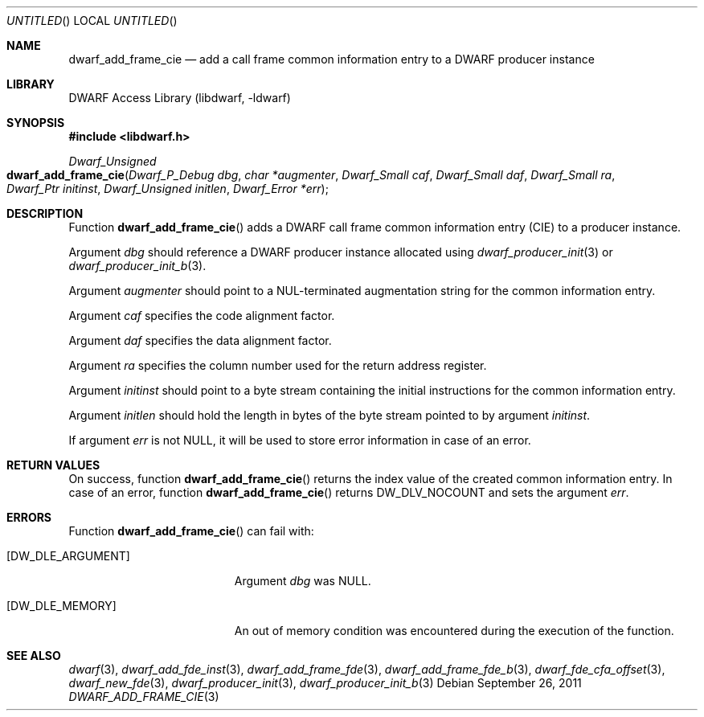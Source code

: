 .\"	$NetBSD: dwarf_add_frame_cie.3,v 1.2.4.2 2014/05/22 15:44:46 yamt Exp $
.\"
.\" Copyright (c) 2011 Kai Wang
.\" All rights reserved.
.\"
.\" Redistribution and use in source and binary forms, with or without
.\" modification, are permitted provided that the following conditions
.\" are met:
.\" 1. Redistributions of source code must retain the above copyright
.\"    notice, this list of conditions and the following disclaimer.
.\" 2. Redistributions in binary form must reproduce the above copyright
.\"    notice, this list of conditions and the following disclaimer in the
.\"    documentation and/or other materials provided with the distribution.
.\"
.\" THIS SOFTWARE IS PROVIDED BY THE AUTHOR AND CONTRIBUTORS ``AS IS'' AND
.\" ANY EXPRESS OR IMPLIED WARRANTIES, INCLUDING, BUT NOT LIMITED TO, THE
.\" IMPLIED WARRANTIES OF MERCHANTABILITY AND FITNESS FOR A PARTICULAR PURPOSE
.\" ARE DISCLAIMED.  IN NO EVENT SHALL THE AUTHOR OR CONTRIBUTORS BE LIABLE
.\" FOR ANY DIRECT, INDIRECT, INCIDENTAL, SPECIAL, EXEMPLARY, OR CONSEQUENTIAL
.\" DAMAGES (INCLUDING, BUT NOT LIMITED TO, PROCUREMENT OF SUBSTITUTE GOODS
.\" OR SERVICES; LOSS OF USE, DATA, OR PROFITS; OR BUSINESS INTERRUPTION)
.\" HOWEVER CAUSED AND ON ANY THEORY OF LIABILITY, WHETHER IN CONTRACT, STRICT
.\" LIABILITY, OR TORT (INCLUDING NEGLIGENCE OR OTHERWISE) ARISING IN ANY WAY
.\" OUT OF THE USE OF THIS SOFTWARE, EVEN IF ADVISED OF THE POSSIBILITY OF
.\" SUCH DAMAGE.
.\"
.\" Id: dwarf_add_frame_cie.3 2072 2011-10-27 03:26:49Z jkoshy 
.\"
.Dd September 26, 2011
.Os
.Dt DWARF_ADD_FRAME_CIE 3
.Sh NAME
.Nm dwarf_add_frame_cie
.Nd add a call frame common information entry to a DWARF producer instance
.Sh LIBRARY
.Lb libdwarf
.Sh SYNOPSIS
.In libdwarf.h
.Ft "Dwarf_Unsigned"
.Fo dwarf_add_frame_cie
.Fa "Dwarf_P_Debug dbg"
.Fa "char *augmenter"
.Fa "Dwarf_Small caf"
.Fa "Dwarf_Small daf"
.Fa "Dwarf_Small ra"
.Fa "Dwarf_Ptr initinst"
.Fa "Dwarf_Unsigned initlen"
.Fa "Dwarf_Error *err"
.Fc
.Sh DESCRIPTION
Function
.Fn dwarf_add_frame_cie
adds a DWARF call frame common information entry (CIE) to a producer
instance.
.Pp
Argument
.Ar dbg
should reference a DWARF producer instance allocated using
.Xr dwarf_producer_init 3
or
.Xr dwarf_producer_init_b 3 .
.Pp
Argument
.Ar augmenter
should point to a NUL-terminated augmentation string for the common
information entry.
.Pp
Argument
.Ar caf
specifies the code alignment factor.
.Pp
Argument
.Ar daf
specifies the data alignment factor.
.Pp
Argument
.Ar ra
specifies the column number used for the return address register.
.Pp
Argument
.Ar initinst
should point to a byte stream containing the initial instructions
for the common information entry.
.Pp
Argument
.Ar initlen
should hold the length in bytes of the byte stream pointed to by
argument
.Ar initinst .
.Pp
If argument
.Ar err
is not NULL, it will be used to store error information in case of an
error.
.Sh RETURN VALUES
On success, function
.Fn dwarf_add_frame_cie
returns the index value of the created common information entry.
In case of an error, function
.Fn dwarf_add_frame_cie
returns
.Dv DW_DLV_NOCOUNT
and sets the argument
.Ar err .
.Sh ERRORS
Function
.Fn dwarf_add_frame_cie
can fail with:
.Bl -tag -width ".Bq Er DW_DLE_ARGUMENT"
.It Bq Er DW_DLE_ARGUMENT
Argument
.Ar dbg
was NULL.
.It Bq Er DW_DLE_MEMORY
An out of memory condition was encountered during the execution of the
function.
.El
.Sh SEE ALSO
.Xr dwarf 3 ,
.Xr dwarf_add_fde_inst 3 ,
.Xr dwarf_add_frame_fde 3 ,
.Xr dwarf_add_frame_fde_b 3 ,
.Xr dwarf_fde_cfa_offset 3 ,
.Xr dwarf_new_fde 3 ,
.Xr dwarf_producer_init 3 ,
.Xr dwarf_producer_init_b 3
